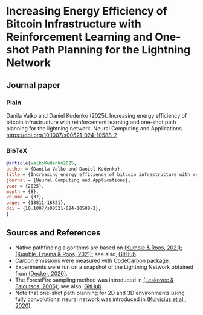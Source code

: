 #+OPTIONS: toc:nil

#+begin_abstract

#+end_abstract

* Increasing Energy Efficiency of Bitcoin Infrastructure with Reinforcement Learning and One-shot Path Planning for the Lightning Network

** Journal paper
*** Plain
Danila Valko and Daniel Kudenko (2025).	Increasing energy efficiency of bitcoin infrastructure with reinforcement learning and one-shot path planning for the lightning network. Neural Computing and Applications. https://doi.org/10.1007/s00521-024-10588-2
*** BibTeX
#+begin_src bibtex
@article{ValkoKudenko2025,
author = {Danila Valko and Daniel Kudenko},
title = {Increasing energy efficiency of bitcoin infrastructure with reinforcement learning and one-shot path planning for the lightning network},
journal = {Neural Computing and Applications},
year = {2025},
month = {8},
volume = {37},
pages = {18811-18821},
doi = {10.1007/s00521-024-10588-2},
}
#+end_src

** Sources and References
- Native pathfinding algorithms are based on [[https://ieeexplore.ieee.org/document/9566199][(Kumble & Roos, 2021)]]; [[https://arxiv.org/pdf/2107.10070.pdf][(Kumble, Epema & Roos, 2021)]]; see also, [[https://github.com/SatwikPrabhu/Attacking-Lightning-s-anonymity][GitHub]].
- Carbon emissions were measured with [[https://github.com/mlco2/codecarbon][CodeCarbon]] package.
- Experiments were run on a snapshot of the Lightning Network obtained from [[https://github.com/lnresearch/topology][(Decker, 2020)]].
- The ForestFire sampling method was introduced in [[https://cs.stanford.edu/people/jure/pubs/sampling-kdd06.pdf][(Leskovec & Faloutsos, 2006)]]; see also, [[https://github.com/benedekrozemberczki/littleballoffur][GitHub]].
- Note that one-shot path planning for 2D and 3D environments using fully convolutional neural network was introduced in [[https://arxiv.org/pdf/2004.00568.pdf][(Kulvicius et al., 2020)]].
